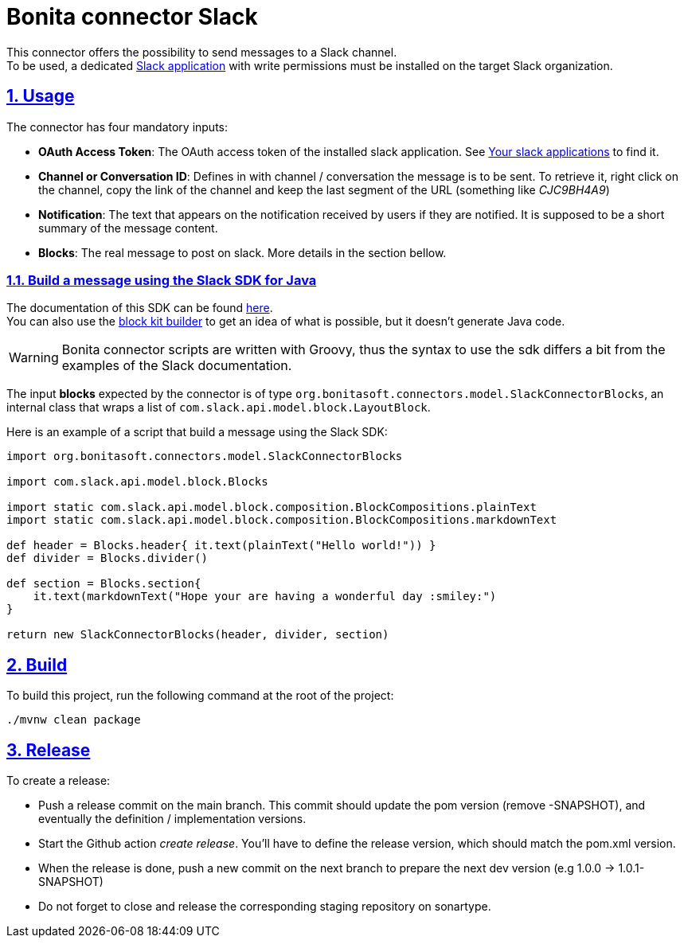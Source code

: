 = Bonita connector Slack
//:doctype: book
:sectnums:
//:source-highlighter: highlightjs
:idprefix:
:idseparator: -
:sectlinks:
:sectanchors:
//:linkcss: false
:allow-uri-read:
:imagesdir: ./doc/images

:icon-party: &#x1F973;

ifndef::env-github[:icons: font]
ifdef::env-github[]
:status:
:outfilesuffix: .adoc
:caution-caption: :fire:
:important-caption: :exclamation:
:note-caption: :paperclip:
:tip-caption: :bulb:
:warning-caption: :warning:
endif::[]
// Vars
:project-group-id: org.bonitasoft.connectors
:project-artifact-id: bonita-connector-slack
:orga: bonitasoft
:uri-org: https://github.com/{orga}
:uri-repo: {uri-org}/{project-artifact-id}
:uri-license: {uri-repo}/blob/main/LICENSE

ifdef::status[]
image:{uri-repo}/actions/workflows/build.yml/badge.svg[Build,link="{uri-repo}/actions?query=build"]
image:https://img.shields.io/github/v/release/{orga}/{project-artifact-id}?color=blue&label=Release[Release,link="{uri-repo}/releases"]
image:https://img.shields.io/maven-central/v/{project-group-id}/{project-artifact-id}.svg?label=Maven%20Central&color=orange[Maven Central,link="https://search.maven.org/search?q=g:%22{project-group-id}%22%20AND%20a:%22{project-artifact-id}%22"]
image:https://img.shields.io/badge/License-GPL%20v2-yellow.svg[License,link="{uri-license}"]
endif::[]

This connector offers the possibility to send messages to a Slack channel. +
To be used, a dedicated https://api.slack.com/authentication/basics[Slack application] with write permissions must be installed on the target Slack organization.

== Usage
The connector has four mandatory inputs: 

- *OAuth Access Token*: The OAuth access token of the installed slack application. See https://api.slack.com/apps[Your slack applications] to find it.
- *Channel or Conversation ID*: Defines in with channel / conversation the message is to be sent. To retrieve it, right click on the channel, copy the link of the channel and keep the last segment of the URL (something like _CJC9BH4A9_)
- *Notification*: The text that appears on the notification received by users if they are notified. It is supposed to be a short summary of the message content.
- *Blocks*: The real message to post on slack. More details in the section bellow.

=== Build a message using the Slack SDK for Java

The documentation of this SDK can be found https://slack.dev/java-slack-sdk/guides/composing-messages[here]. +
You can also use the https://app.slack.com/block-kit-builder/[block kit builder] to get an idea of what is possible, but it doesn't generate Java code.

[WARNING]
====
Bonita connector scripts are written with Groovy, thus the syntax to use the sdk differs a bit from the examples of the Slack documentation.
====

The input *blocks* expected by the connector is of type `org.bonitasoft.connectors.model.SlackConnectorBlocks`, an internal class that wraps a list of `com.slack.api.model.block.LayoutBlock`.

Here is an example of a script that build a message using the Slack SDK: 

[source, Groovy]
----
import org.bonitasoft.connectors.model.SlackConnectorBlocks

import com.slack.api.model.block.Blocks

import static com.slack.api.model.block.composition.BlockCompositions.plainText
import static com.slack.api.model.block.composition.BlockCompositions.markdownText

def header = Blocks.header{ it.text(plainText("Hello world!")) }
def divider = Blocks.divider()

def section = Blocks.section{
    it.text(markdownText("Hope your are having a wonderful day :smiley:")
}

return new SlackConnectorBlocks(header, divider, section)
----

== Build

To build this project, run the following command at the root of the project: 

[source, bash]
----
./mvnw clean package
----

== Release

To create a release:

* Push a release commit on the main branch. This commit should update the pom version (remove -SNAPSHOT), and eventually the definition / implementation versions. 
* Start the Github action _create release_. You'll have to define the release version, which should match the pom.xml version.
* When the release is done, push a new commit on the next branch to prepare the next dev version (e.g 1.0.0 -> 1.0.1-SNAPSHOT)
* Do not forget to close and release the corresponding staging repository on sonartype.
